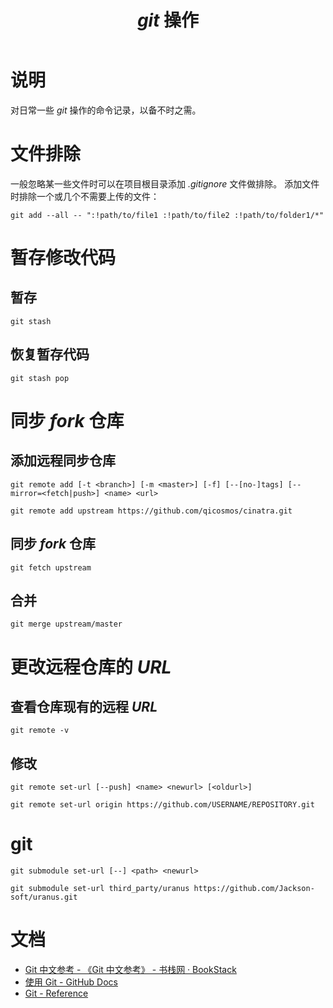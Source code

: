 #+TITLE: /git/ 操作
* 说明
对日常一些 /git/ 操作的命令记录，以备不时之需。
* 文件排除
一般忽略某一些文件时可以在项目根目录添加 /.gitignore/ 文件做排除。
添加文件时排除一个或几个不需要上传的文件：
#+BEGIN_SRC shell
git add --all -- ":!path/to/file1 :!path/to/file2 :!path/to/folder1/*"
#+END_SRC
* 暂存修改代码
** 暂存
#+BEGIN_SRC shell
git stash
#+END_SRC
** 恢复暂存代码
#+BEGIN_SRC shell
git stash pop
#+END_SRC
* 同步 /fork/ 仓库
** 添加远程同步仓库
~git remote add [-t <branch>] [-m <master>] [-f] [--[no-]tags] [--mirror=<fetch|push>] <name> <url>~
#+BEGIN_SRC shell
git remote add upstream https://github.com/qicosmos/cinatra.git
#+END_SRC
** 同步 /fork/ 仓库
#+begin_src shell
git fetch upstream
#+end_src
** 合并
#+begin_src shell
git merge upstream/master
#+end_src
* 更改远程仓库的 /URL/
** 查看仓库现有的远程 /URL/
#+begin_src shell
git remote -v
#+end_src
** 修改
~git remote set-url [--push] <name> <newurl> [<oldurl>]~
#+begin_src shell
git remote set-url origin https://github.com/USERNAME/REPOSITORY.git
#+end_src
* git
~git submodule set-url [--] <path> <newurl>~
#+begin_src shell
git submodule set-url third_party/uranus https://github.com/Jackson-soft/uranus.git
#+end_src
* 文档
+ [[https://www.bookstack.cn/read/git-doc-zh/README.md][Git 中文参考 - 《Git 中文参考》 - 书栈网 · BookStack]]
+ [[https://docs.github.com/cn/github/using-git][使用 Git - GitHub Docs]]
+ [[https://git-scm.com/docs/][Git - Reference]]
